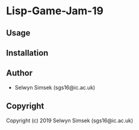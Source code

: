 * Lisp-Game-Jam-19 

** Usage

** Installation

** Author

+ Selwyn Simsek (sgs16@ic.ac.uk)

** Copyright

Copyright (c) 2019 Selwyn Simsek (sgs16@ic.ac.uk)
